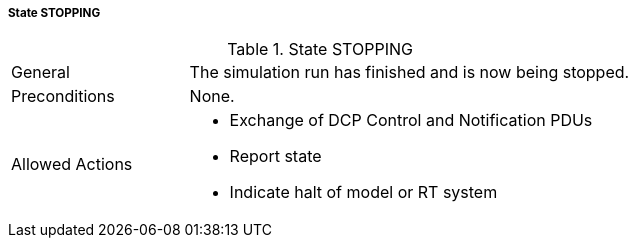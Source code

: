 ===== State STOPPING

.State STOPPING
[width="100%", cols="2,5", float="center"]
|===
|General
|The simulation run has finished and is now being stopped.

|Preconditions
|None.

|Allowed Actions
a|* Exchange of DCP Control and Notification PDUs
* Report state
* Indicate halt of model or RT system
|===
